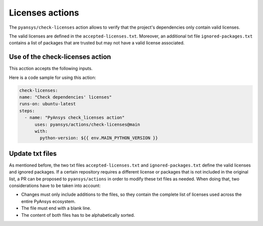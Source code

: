 Licenses actions
================

The ``pyansys/check-licenses`` action allows to verify that the project's dependencies
only contain valid licenses.

The valid licenses are defined in the ``accepted-licenses.txt``. Moreover, an additional txt
file ``ignored-packages.txt`` contains a list of packages that are trusted but may not have a
valid license associated.

Use of the check-licenses action
--------------------------------

This acction accepts the following inputs.

.. jinja:: check-licenses

    {{ inputs_table }}

Here is a code sample for using this action:

.. code-block:: yaml

    check-licenses:
    name: "Check dependencies' licenses"
    runs-on: ubuntu-latest
    steps:
      - name: "PyAnsys check_licenses action"
          uses: pyansys/actions/check-licenses@main
          with:
            python-version: ${{ env.MAIN_PYTHON_VERSION }}

Update txt files
----------------

As mentioned before, the two txt files ``accepted-licenses.txt`` and ``ignored-packages.txt`` define the
valid licenses and ignored packages. If a certain repository requires a different license or packages
that is not included in the original list, a PR can be proposed to ``pyansys/actions`` in order to
modify these txt files as needed. When doing that, two considerations have to be taken into account:

- Changes must only include additions to the files, so they contain the complete list of licenses used
  across the entire PyAnsys ecosystem.
- The file must end with a blank line.
- The content of both files has to be alphabetically sorted.
